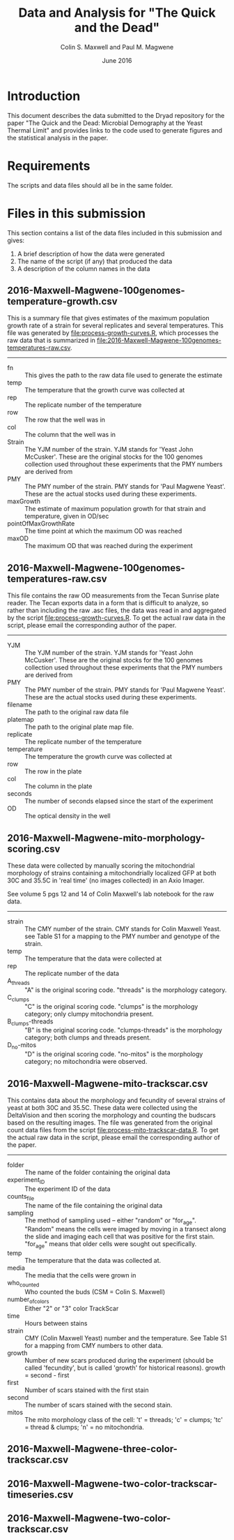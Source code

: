 #+TITLE: Data and Analysis for "The Quick and the Dead"
#+AUTHOR: Colin S. Maxwell and Paul M. Magwene
#+DATE: June 2016


* Introduction

This document describes the data submitted to the Dryad repository for
the paper "The Quick and the Dead: Microbial Demography at the Yeast
Thermal Limit" and provides links to the code used to generate figures
and the statistical analysis in the paper. 

* Requirements

The scripts and data files should all be in the same folder. 

* Files in this submission

This section contains a list of the data files included in this
submission and gives:

1) A brief description of how the data were generated
2) The name of the script (if any) that produced the data
3) A description of the column names in the data

** 2016-Maxwell-Magwene-100genomes-temperature-growth.csv

This is a summary file that gives estimates of the maximum population
growth rate of a strain for several replicates and several
temperatures. This file was generated by [[file:process-growth-curves.R]],
which processes the raw data that is summarized in
[[file:2016-Maxwell-Magwene-100genomes-temperatures-raw.csv]].

------------------------------------------------------------

- fn :: This gives the path to the raw data file used to generate the
     estimate
- temp :: The temperature that the growth curve was collected at
- rep :: The replicate number of the temperature
- row :: The row that the well was in
- col :: The column that the well was in
- Strain :: The YJM number of the strain. YJM stands for 'Yeast John
     McCusker'. These are the original stocks for the 100 genomes
     collection used throughout these experiments that the PMY numbers
     are derived from
- PMY :: The PMY number of the strain. PMY stands for 'Paul Magwene
     Yeast'. These are the actual stocks used during these experiments.
- maxGrowth :: The estimate of maximum population growth for that
     strain and temperature, given in OD/sec
- pointOfMaxGrowthRate :: The time point at which the maximum OD was
     reached
- maxOD :: The maximum OD that was reached during the experiment

** 2016-Maxwell-Magwene-100genomes-temperatures-raw.csv

This file contains the raw OD measurements from the Tecan Sunrise
plate reader. The Tecan exports data in a form that is difficult to
analyze, so rather than including the raw .asc files, the data was
read in and aggregated by the script [[file:process-growth-curves.R]]. To
get the actual raw data in the script, please email the corresponding
author of the paper.

------------------------------------------------------------

- YJM :: The YJM number of the strain. YJM stands for 'Yeast John
     McCusker'. These are the original stocks for the 100 genomes
     collection used throughout these experiments that the PMY numbers
     are derived from
- PMY :: The PMY number of the strain. PMY stands for 'Paul Magwene
     Yeast'. These are the actual stocks used during these experiments.
- filename :: The path to the original raw data file
- platemap :: The path to the original plate map file.
- replicate :: The replicate number of the temperature
- temperature :: The temperature the growth curve was collected at
- row :: The row in the plate
- col :: The column in the plate
- seconds :: The number of seconds elapsed since the start of the experiment
- OD :: The optical density in the well

** 2016-Maxwell-Magwene-mito-morphology-scoring.csv

These data were collected by manually scoring the mitochondrial
morphology of strains containing a mitochondrially localized GFP at
both 30C and 35.5C in 'real time' (no images collected) in an Axio Imager.

See volume 5 pgs 12 and 14 of Colin Maxwell's lab notebook for the raw
data.

------------------------------------------------------------

- strain :: The CMY number of the strain. CMY stands for Colin Maxwell
     Yeast. see Table S1 for a mapping to the PMY number and genotype
     of the strain.
- temp :: The temperature that the data were collected at
- rep :: The replicate number of the data
- A_threads :: "A" is the original scoring code. "threads" is the
     morphology category.
- C_clumps :: "C" is the original scoring code. "clumps" is the
     morphology category; only clumpy mitochondria present.
- B_clumps-threads :: "B" is the original scoring 
     code. "clumps-threads" is the morphology category; both clumps
     and threads present.
- D_no-mitos :: "D" is the original scoring code. "no-mitos" is the
     morphology category; no mitochondria were observed.

** 2016-Maxwell-Magwene-mito-trackscar.csv

This contains data about the morphology and fecundity of several
strains of yeast at both 30C and 35.5C. These data were collected
using the DeltaVision and then scoring the morphology and counting the
budscars based on the resulting images. The file was generated from
the original count data files from the script
[[file:process-mito-trackscar-data.R]]. To get the actual raw data in the
script, please email the corresponding author of the paper.

------------------------------------------------------------

- folder :: The name of the folder containing the original data
- experiment_ID	:: The experiment ID of the data
- counts_file :: The name of the file containing the original data
- sampling :: The method of sampling used -- either "random" or
     "for_age". "Random" means the cells were imaged by moving in a
     transect along the slide and imaging each cell that was positive
     for the first stain. "for_age" means that older cells were sought
     out specifically. 
- temp :: The temperature that the data was collected at.
- media :: The media that the cells were grown in 
- who_counted :: Who counted the buds (CSM = Colin S. Maxwell)
- number_of_colors :: Either "2" or "3" color TrackScar
- time :: Hours between stains
- strain :: CMY (Colin Maxwell Yeast) number and the temperature. See
     Table S1 for a mapping from CMY numbers to other data.
- growth :: Number of new scars produced during the experiment (should
     be called 'fecundity', but is called 'growth' for historical
     reasons). growth = second - first
- first	:: Number of scars stained with the first stain
- second :: The number of scars stained with the second stain.
- mitos :: The mito morphology class of the cell: 't' = threads; 'c' =
     clumps; 'tc' = thread & clumps; 'n' = no mitochondria.

** 2016-Maxwell-Magwene-three-color-trackscar.csv



** 2016-Maxwell-Magwene-two-color-trackscar-timeseries.csv
** 2016-Maxwell-Magwene-two-color-trackscar.csv
